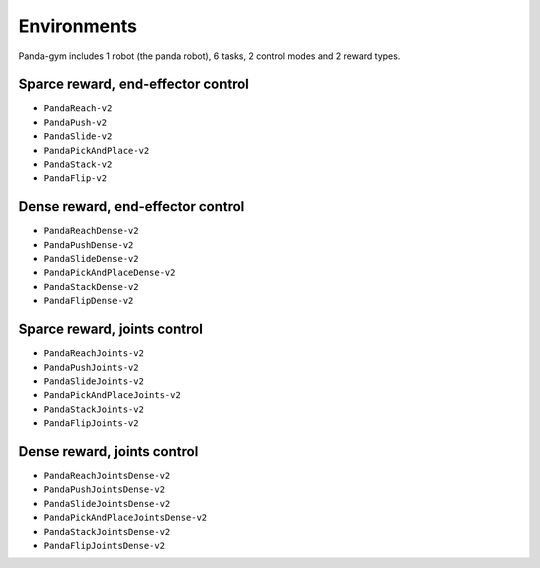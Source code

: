 .. _environments:

Environments
============

Panda-gym includes 1 robot (the panda robot), 6 tasks, 2 control modes and 2 reward types.

Sparce reward, end-effector control
-----------------------------------

* ``PandaReach-v2``
* ``PandaPush-v2``
* ``PandaSlide-v2``
* ``PandaPickAndPlace-v2``
* ``PandaStack-v2``
* ``PandaFlip-v2``

Dense reward, end-effector control
----------------------------------

* ``PandaReachDense-v2``
* ``PandaPushDense-v2``
* ``PandaSlideDense-v2``
* ``PandaPickAndPlaceDense-v2``
* ``PandaStackDense-v2``
* ``PandaFlipDense-v2``

Sparce reward, joints control
-----------------------------

* ``PandaReachJoints-v2``
* ``PandaPushJoints-v2``
* ``PandaSlideJoints-v2``
* ``PandaPickAndPlaceJoints-v2``
* ``PandaStackJoints-v2``
* ``PandaFlipJoints-v2``

Dense reward, joints control
----------------------------

* ``PandaReachJointsDense-v2``
* ``PandaPushJointsDense-v2``
* ``PandaSlideJointsDense-v2``
* ``PandaPickAndPlaceJointsDense-v2``
* ``PandaStackJointsDense-v2``
* ``PandaFlipJointsDense-v2``
